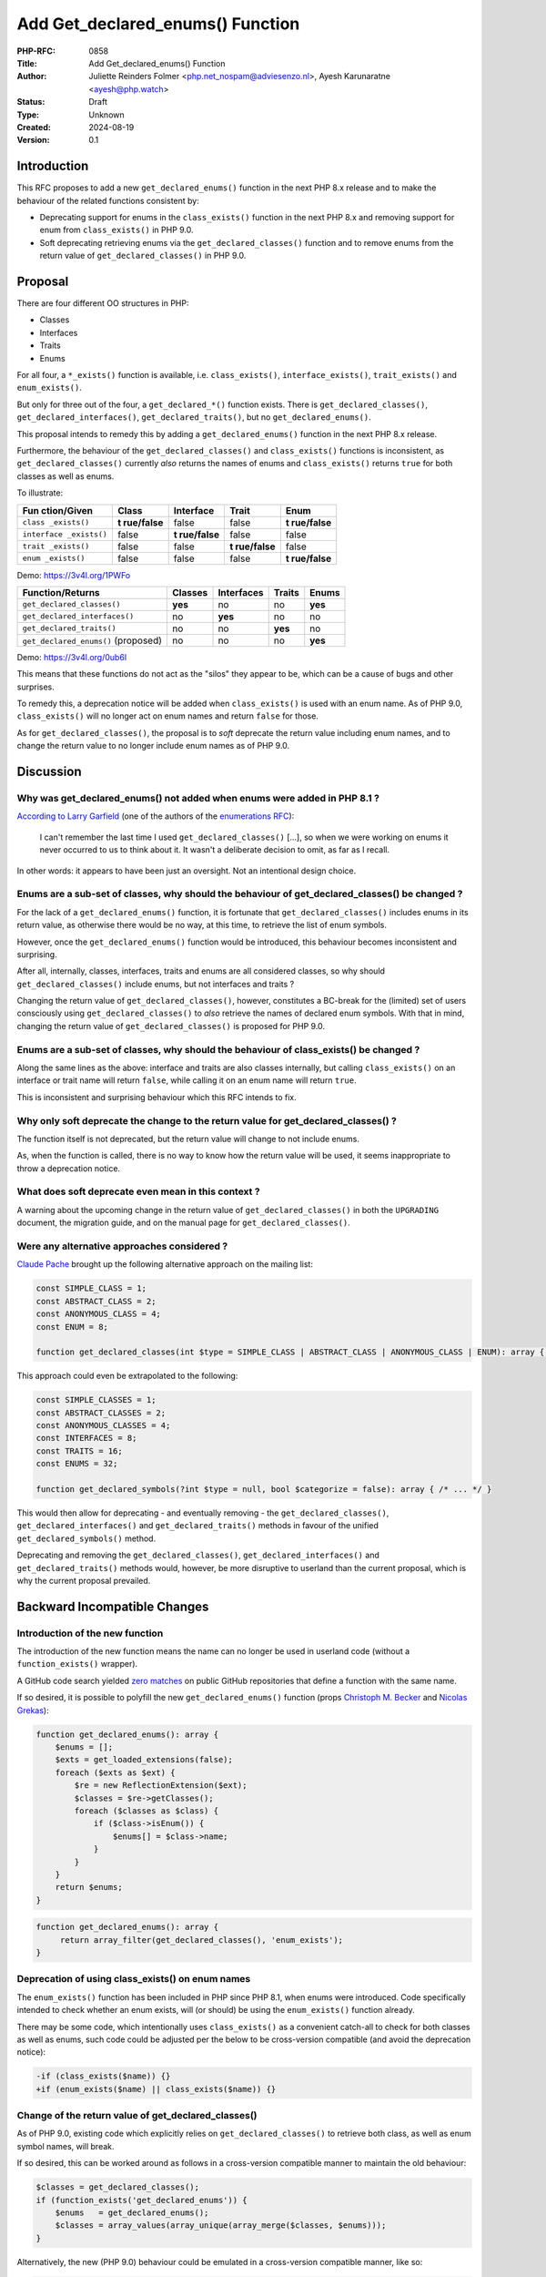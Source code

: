 Add Get_declared_enums() Function
=================================

:PHP-RFC: 0858
:Title: Add Get_declared_enums() Function
:Author: Juliette Reinders Folmer <php.net_nospam@adviesenzo.nl>, Ayesh Karunaratne <ayesh@php.watch>
:Status: Draft
:Type: Unknown
:Created: 2024-08-19
:Version: 0.1

Introduction
------------

This RFC proposes to add a new ``get_declared_enums()`` function in the
next PHP 8.x release and to make the behaviour of the related functions
consistent by:

-  Deprecating support for enums in the ``class_exists()`` function in
   the next PHP 8.x and removing support for enum from
   ``class_exists()`` in PHP 9.0.
-  Soft deprecating retrieving enums via the ``get_declared_classes()``
   function and to remove enums from the return value of
   ``get_declared_classes()`` in PHP 9.0.

Proposal
--------

There are four different OO structures in PHP:

-  Classes
-  Interfaces
-  Traits
-  Enums

For all four, a ``*_exists()`` function is available, i.e.
``class_exists()``, ``interface_exists()``, ``trait_exists()`` and
``enum_exists()``.

But only for three out of the four, a ``get_declared_*()`` function
exists. There is ``get_declared_classes()``,
``get_declared_interfaces()``, ``get_declared_traits()``, but no
``get_declared_enums()``.

This proposal intends to remedy this by adding a
``get_declared_enums()`` function in the next PHP 8.x release.

Furthermore, the behaviour of the ``get_declared_classes()`` and
``class_exists()`` functions is inconsistent, as
``get_declared_classes()`` currently *also* returns the names of enums
and ``class_exists()`` returns ``true`` for both classes as well as
enums.

To illustrate:

+-------------+-------------+-------------+-------------+-------------+
| Fun         | Class       | Interface   | Trait       | Enum        |
| ction/Given |             |             |             |             |
+=============+=============+=============+=============+=============+
| ``class     | **t         | false       | false       | **t         |
| _exists()`` | rue/false** |             |             | rue/false** |
+-------------+-------------+-------------+-------------+-------------+
| ``interface | false       | **t         | false       | false       |
| _exists()`` |             | rue/false** |             |             |
+-------------+-------------+-------------+-------------+-------------+
| ``trait     | false       | false       | **t         | false       |
| _exists()`` |             |             | rue/false** |             |
+-------------+-------------+-------------+-------------+-------------+
| ``enum      | false       | false       | false       | **t         |
| _exists()`` |             |             |             | rue/false** |
+-------------+-------------+-------------+-------------+-------------+

Demo: https://3v4l.org/1PWFo

=================================== ======= ========== ======= =======
Function/Returns                    Classes Interfaces Traits  Enums
=================================== ======= ========== ======= =======
``get_declared_classes()``          **yes** no         no      **yes**
``get_declared_interfaces()``       no      **yes**    no      no
``get_declared_traits()``           no      no         **yes** no
``get_declared_enums()`` (proposed) no      no         no      **yes**
=================================== ======= ========== ======= =======

Demo: https://3v4l.org/0ub6I

This means that these functions do not act as the "silos" they appear to
be, which can be a cause of bugs and other surprises.

To remedy this, a deprecation notice will be added when
``class_exists()`` is used with an enum name. As of PHP 9.0,
``class_exists()`` will no longer act on enum names and return ``false``
for those.

As for ``get_declared_classes()``, the proposal is to *soft* deprecate
the return value including enum names, and to change the return value to
no longer include enum names as of PHP 9.0.

Discussion
----------

Why was get_declared_enums() not added when enums were added in PHP 8.1 ?
~~~~~~~~~~~~~~~~~~~~~~~~~~~~~~~~~~~~~~~~~~~~~~~~~~~~~~~~~~~~~~~~~~~~~~~~~

`According to Larry
Garfield <https://externals.io/message/124937#124941>`__ (one of the
authors of the `enumerations RFC <enumerations>`__):

   I can't remember the last time I used ``get_declared_classes()``
   [...], so when we were working on enums it never occurred to us to
   think about it. It wasn't a deliberate decision to omit, as far as I
   recall.

In other words: it appears to have been just an oversight. Not an
intentional design choice.

Enums are a sub-set of classes, why should the behaviour of get_declared_classes() be changed ?
~~~~~~~~~~~~~~~~~~~~~~~~~~~~~~~~~~~~~~~~~~~~~~~~~~~~~~~~~~~~~~~~~~~~~~~~~~~~~~~~~~~~~~~~~~~~~~~

For the lack of a ``get_declared_enums()`` function, it is fortunate
that ``get_declared_classes()`` includes enums in its return value, as
otherwise there would be no way, at this time, to retrieve the list of
enum symbols.

However, once the ``get_declared_enums()`` function would be introduced,
this behaviour becomes inconsistent and surprising.

After all, internally, classes, interfaces, traits and enums are all
considered classes, so why should ``get_declared_classes()`` include
enums, but not interfaces and traits ?

Changing the return value of ``get_declared_classes()``, however,
constitutes a BC-break for the (limited) set of users consciously using
``get_declared_classes()`` to *also* retrieve the names of declared enum
symbols. With that in mind, changing the return value of
``get_declared_classes()`` is proposed for PHP 9.0.

Enums are a sub-set of classes, why should the behaviour of class_exists() be changed ?
~~~~~~~~~~~~~~~~~~~~~~~~~~~~~~~~~~~~~~~~~~~~~~~~~~~~~~~~~~~~~~~~~~~~~~~~~~~~~~~~~~~~~~~

Along the same lines as the above: interface and traits are also classes
internally, but calling ``class_exists()`` on an interface or trait name
will return ``false``, while calling it on an enum name will return
``true``.

This is inconsistent and surprising behaviour which this RFC intends to
fix.

Why only soft deprecate the change to the return value for get_declared_classes() ?
~~~~~~~~~~~~~~~~~~~~~~~~~~~~~~~~~~~~~~~~~~~~~~~~~~~~~~~~~~~~~~~~~~~~~~~~~~~~~~~~~~~

The function itself is not deprecated, but the return value will change
to not include enums.

As, when the function is called, there is no way to know how the return
value will be used, it seems inappropriate to throw a deprecation
notice.

What does soft deprecate even mean in this context ?
~~~~~~~~~~~~~~~~~~~~~~~~~~~~~~~~~~~~~~~~~~~~~~~~~~~~

A warning about the upcoming change in the return value of
``get_declared_classes()`` in both the ``UPGRADING`` document, the
migration guide, and on the manual page for ``get_declared_classes()``.

Were any alternative approaches considered ?
~~~~~~~~~~~~~~~~~~~~~~~~~~~~~~~~~~~~~~~~~~~~

`Claude Pache <https://externals.io/message/124937#125028>`__ brought up
the following alternative approach on the mailing list:

.. code:: php

   const SIMPLE_CLASS = 1;
   const ABSTRACT_CLASS = 2;
   const ANONYMOUS_CLASS = 4;
   const ENUM = 8;

   function get_declared_classes(int $type = SIMPLE_CLASS | ABSTRACT_CLASS | ANONYMOUS_CLASS | ENUM): array { /* ... */ }

This approach could even be extrapolated to the following:

.. code:: php

   const SIMPLE_CLASSES = 1;
   const ABSTRACT_CLASSES = 2;
   const ANONYMOUS_CLASSES = 4;
   const INTERFACES = 8;
   const TRAITS = 16;
   const ENUMS = 32;

   function get_declared_symbols(?int $type = null, bool $categorize = false): array { /* ... */ }

This would then allow for deprecating - and eventually removing - the
``get_declared_classes()``, ``get_declared_interfaces()`` and
``get_declared_traits()`` methods in favour of the unified
``get_declared_symbols()`` method.

Deprecating and removing the ``get_declared_classes()``,
``get_declared_interfaces()`` and ``get_declared_traits()`` methods
would, however, be more disruptive to userland than the current
proposal, which is why the current proposal prevailed.

Backward Incompatible Changes
-----------------------------

Introduction of the new function
~~~~~~~~~~~~~~~~~~~~~~~~~~~~~~~~

The introduction of the new function means the name can no longer be
used in userland code (without a ``function_exists()`` wrapper).

A GitHub code search yielded `zero
matches <https://github.com/search?q=get_declared_enums+language%3APHP+&type=code>`__
on public GitHub repositories that define a function with the same name.

If so desired, it is possible to polyfill the new
``get_declared_enums()`` function (props `Christoph M.
Becker <https://externals.io/message/124937#124973>`__ and `Nicolas
Grekas <https://externals.io/message/124937#124980>`__):

.. code:: php

   function get_declared_enums(): array {
       $enums = [];
       $exts = get_loaded_extensions(false);
       foreach ($exts as $ext) {
           $re = new ReflectionExtension($ext);
           $classes = $re->getClasses();
           foreach ($classes as $class) {
               if ($class->isEnum()) {
                   $enums[] = $class->name;
               }
           }
       }
       return $enums;
   }

.. code:: php

   function get_declared_enums(): array {
        return array_filter(get_declared_classes(), 'enum_exists');
   }

Deprecation of using class_exists() on enum names
~~~~~~~~~~~~~~~~~~~~~~~~~~~~~~~~~~~~~~~~~~~~~~~~~

The ``enum_exists()`` function has been included in PHP since PHP 8.1,
when enums were introduced. Code specifically intended to check whether
an enum exists, will (or should) be using the ``enum_exists()`` function
already.

There may be some code, which intentionally uses ``class_exists()`` as a
convenient catch-all to check for both classes as well as enums, such
code could be adjusted per the below to be cross-version compatible (and
avoid the deprecation notice):

.. code:: diff

   -if (class_exists($name)) {}
   +if (enum_exists($name) || class_exists($name)) {}

Change of the return value of get_declared_classes()
~~~~~~~~~~~~~~~~~~~~~~~~~~~~~~~~~~~~~~~~~~~~~~~~~~~~

As of PHP 9.0, existing code which explicitly relies on
``get_declared_classes()`` to retrieve both class, as well as enum
symbol names, will break.

If so desired, this can be worked around as follows in a cross-version
compatible manner to maintain the old behaviour:

.. code:: php

   $classes = get_declared_classes();
   if (function_exists('get_declared_enums')) {
       $enums   = get_declared_enums();
       $classes = array_values(array_unique(array_merge($classes, $enums)));
   }

Alternatively, the new (PHP 9.0) behaviour could be emulated in a
cross-version compatible manner, like so:

.. code:: php

   $classes = get_declared_classes();
   $enums   = [];
   if (function_exists('get_declared_enums')) {
       $enums = get_declared_enums();
   }

   if (PHP_VERSION_ID < 90000) {
       if (!empty($enums)) {
           // PHP 8.5 < 9.0: only remove enums from $classes.
           $classes = array_diff($classes, $enums);
       } elseif (function_exists('enum_exists')) {
           // PHP 8.1 - 8.4: remove enums from $classes and add to $enums.
           $classes = array_values(array_filter(
               $classes,
               function ($name) use (&$enums) {
                   if (enum_exists($name, false)) {
                       $enums[] = $name;
                       return false;
                   }

                   return true;
               }
           ));
       }
   }

Tools like
`PHPCompatibility <https://github.com/PHPCompatibility/PHPCompatibility>`__,
`PHPStan <http://phpstan.org/>`__ and `Exakat <http://exakat.io/>`__,
could possibly/probably flag up code which would potentially be affected
by the PHP 9.0 removal of enums from the return value of
``get_declared_classes()``.

Proposed PHP Version(s)
-----------------------

-  Next PHP 8.x for introducing the ``get_declared_enums()`` function.
-  Next PHP 8.x for deprecating the use of ``class_exists()`` on enum
   symbols.
-  PHP 9.0 for the change to the return value of
   ``get_declared_classes()`` (to not include enums).
-  PHP 9.0 for the change to the return value of ``class_exists()`` (to
   return ``false`` for enums instead of ``true``).

RFC Impact
----------

To SAPIs
~~~~~~~~

None

To Existing Extensions
~~~~~~~~~~~~~~~~~~~~~~

None

To Opcache
~~~~~~~~~~

None

New Constants
~~~~~~~~~~~~~

None

php.ini Defaults
~~~~~~~~~~~~~~~~

None

Unaffected PHP Functionality
----------------------------

| The behaviour of the ``get_declared_interfaces()`` and
  ``get_declared_traits()`` functions remains unchanged.
| The behaviour of the ``interface_exists()``, ``trait_exists()`` and
  ``enum_exists()`` functions remains unchanged.

The Reflection API for enums also remains unchanged.

Future Scope
------------

-  The pre-RFC discussion yielded some interesting ideas regarding
   potentially new functionality to retrieve the symbols loaded by a
   specific file ``include``/``require``. These are not addressed in
   this RFC and are left as a potential future language enhancement.
-  The pre-RFC discussion also highlighted that the ``get_declared_*()``
   functions are not terribly memory efficient. Cutting down on memory
   fragmentation/garbage collector churn caused by these functions is
   outside the scope of the current proposal.

Proposed Voting Choices
-----------------------

Each vote would need a 2/3 majority. Voting started on 2024-XX-XX YY:YY
UTC and closed on 2024-XX-XX YY:YY UTC.

Question: Add a new get_declared_enums() function in the next PHP 8.x
~~~~~~~~~~~~~~~~~~~~~~~~~~~~~~~~~~~~~~~~~~~~~~~~~~~~~~~~~~~~~~~~~~~~~

Voting Choices
^^^^^^^^^^^^^^

-  Yes
-  No

Question: Deprecate using class_exists() for enums in PHP 8.x and change class_exists() to return false for enums in PHP 9.0
~~~~~~~~~~~~~~~~~~~~~~~~~~~~~~~~~~~~~~~~~~~~~~~~~~~~~~~~~~~~~~~~~~~~~~~~~~~~~~~~~~~~~~~~~~~~~~~~~~~~~~~~~~~~~~~~~~~~~~~~~~~~

.. _voting-choices-1:

Voting Choices
^^^^^^^^^^^^^^

-  Yes
-  No

Question: Remove enums from the return value of get_declared_classes() in PHP 9.0
~~~~~~~~~~~~~~~~~~~~~~~~~~~~~~~~~~~~~~~~~~~~~~~~~~~~~~~~~~~~~~~~~~~~~~~~~~~~~~~~~

.. _voting-choices-2:

Voting Choices
^^^^^^^^^^^^^^

-  Yes
-  No

\* The third vote is conditional on the first vote passing.

Patches and Tests
-----------------

-  Patch introducing ``get_declared_enums()`` for 8.x:
   https://github.com/php/php-src/pull/15443
-  [WIP] Patch to deprecate using ``class_exists()`` with enums:
   https://github.com/Ayesh/php-src/pull/14
-  No patch for the changes proposed for PHP 9.0 is available at this
   time.

Implementation
--------------

After the project is implemented, this section should contain

#. the version(s) it was merged into
#. a link to the git commit(s)
#. a link to the PHP manual entry for the feature
#. a link to the language specification section (if any)

References
----------

-  `RFC which introduced enumurations <enumerations>`__
-  `Class/Object functions in the
   manual <https://www.php.net/manual/en/ref.classobj.php>`__
-  `Initial pre-RFC discussion <https://externals.io/message/124937>`__

Rejected Features
-----------------

None at this time.

Additional Metadata
-------------------

:Implementation: https://github.com/php/php-src/pull/15443
:Original Authors: Juliette Reinders Folmer (php.net_nospam@adviesenzo.nl), Ayesh Karunaratne (ayesh@php.watch)
:Slug: get_declared_enums
:Wiki URL: https://wiki.php.net/rfc/get_declared_enums
